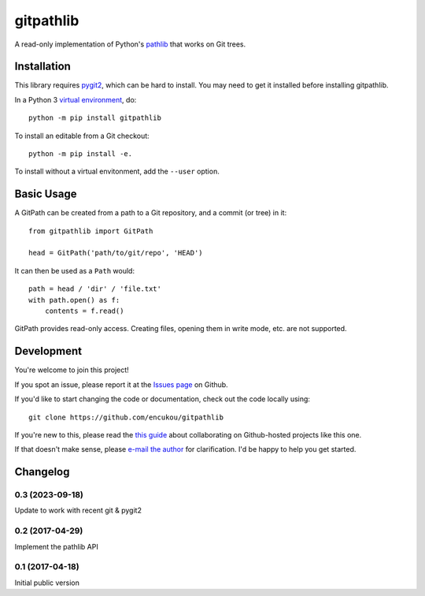 gitpathlib
==========

A read-only implementation of Python's `pathlib`_ that works on Git trees.

.. _pathlib: https://docs.python.org/3/library/pathlib.html

Installation
------------

This library requires `pygit2`_, which can be hard to install.
You may need to get it installed before installing gitpathlib.


In a Python 3 `virtual environment`_, do::

    python -m pip install gitpathlib

To install an editable from a Git checkout::

    python -m pip install -e.

To install without a virtual envitonment, add the ``--user`` option.

.. _pygit2: http://www.pygit2.org/
.. _virtual environment: https://docs.python.org/3/library/venv.html


Basic Usage
-----------

A GitPath can be created from a path to a Git repository, and a commit
(or tree) in it::

    from gitpathlib import GitPath

    head = GitPath('path/to/git/repo', 'HEAD')

It can then be used as a ``Path`` would::

    path = head / 'dir' / 'file.txt'
    with path.open() as f:
        contents = f.read()

GitPath provides read-only access. Creating files, opening them in write
mode, etc. are not supported.


Development
-----------

You're welcome to join this project!

If you spot an issue, please report it at the `Issues page`_ on Github.

If you'd like to start changing the code or documentation, check out the code
locally using::

    git clone https://github.com/encukou/gitpathlib

If you're new to this, please read the `this guide`_ about collaborating
on Github-hosted projects like this one.

If that doesn't make sense, please `e-mail the author <encukou@gmail.com>`_
for clarification. I'd be happy to help you get started.

.. _Issues page: https://github.com/encukou/gitpathlib/issues
.. _this guide: https://guides.github.com/activities/contributing-to-open-source/


Changelog
---------

0.3 (2023-09-18)
................

Update to work with recent git & pygit2


0.2 (2017-04-29)
................

Implement the pathlib API


0.1 (2017-04-18)
................

Initial public version
